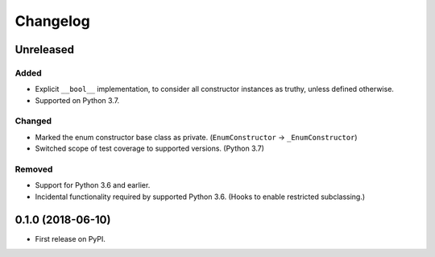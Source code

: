 
Changelog
=========

Unreleased
----------

Added
~~~~~

- Explicit ``__bool__`` implementation, to consider all constructor instances as truthy, unless defined otherwise.
- Supported on Python 3.7.

Changed
~~~~~~~

- Marked the enum constructor base class as private. (``EnumConstructor`` -> ``_EnumConstructor``)
- Switched scope of test coverage to supported versions. (Python 3.7)

Removed
~~~~~~~

- Support for Python 3.6 and earlier.
- Incidental functionality required by supported Python 3.6. (Hooks to enable restricted subclassing.)

0.1.0 (2018-06-10)
------------------

- First release on PyPI.

